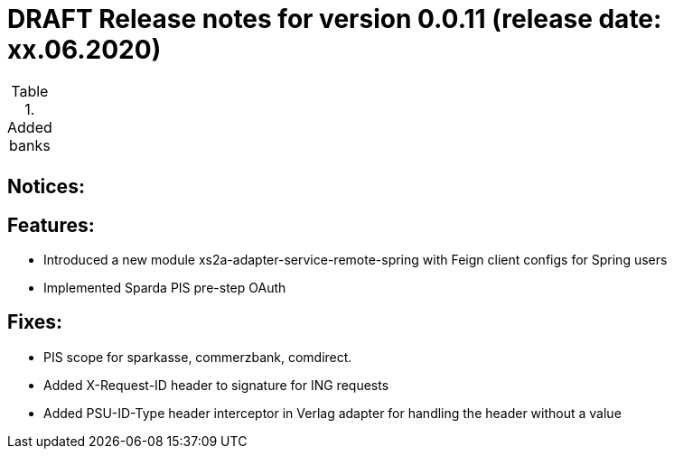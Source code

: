 = DRAFT Release notes for version 0.0.11 (release date: xx.06.2020)

.Added banks
|===
|
|===

== Notices:


== Features:
- Introduced a new module xs2a-adapter-service-remote-spring with Feign client configs for Spring users
- Implemented Sparda PIS pre-step OAuth

== Fixes:
- PIS scope for sparkasse, commerzbank, comdirect.
- Added X-Request-ID header to signature for ING requests
- Added PSU-ID-Type header interceptor in Verlag adapter for handling the header without a value
